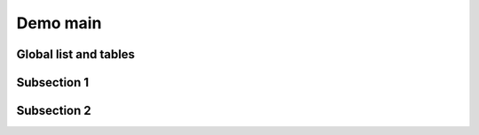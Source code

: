 Demo main
=========

Global list and tables
----------------------

.. item_list::

.. item_list::
    :numbered:

.. item_table::
    :headers: Important, Reference

.. item_table::
    :desc_name: Description
    :headers: Reference, Description

Subsection 1
------------

.. item_list::
    :local:

.. item_table::
    :local:

.. item:: Test

.. item:: Test 2


Subsection 2
------------

.. item:: This is a short requirement

    This is a short description.

    :Reference: ``ID12345``
    :Important: yes
    :Rational:
        A long rational to explain why we need that.


.. item:: Here is another requirement

    This is a short description.

    :Reference: ID42034
    :Important: no
    :Rational:
        A long rational to explain why we need that.


.. item:: Why note a third one?

    This is a short description.

    :Reference: ID944345
    :Important: yes
    :Rational:
        A long rational to explain why we need that.

.. item:: With a missing reference attribute

    :Important: yes
    :Rational:
        A long rational to explain why we need that.